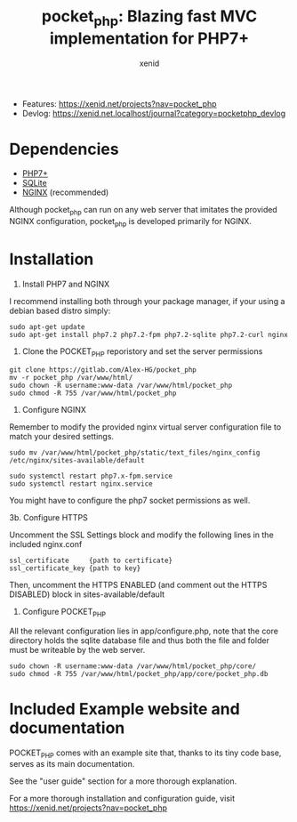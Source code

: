 #+Title: pocket_php: Blazing fast MVC implementation for PHP7+
#+Author: xenid
#+Email: xenid@protonmail.com


[[http://www.gnu.org/licenses/gpl-3.0.html][http://img.shields.io/:license-mit-blue.svg]]

  - Features: [[https://xenid.net/projects?nav=pocket_php][https://xenid.net/projects?nav=pocket_php]]
  - Devlog: [[https://xenid.net.localhost/journal?category=pocketphp_devlog][https://xenid.net.localhost/journal?category=pocketphp_devlog]]


* Dependencies
  - [[https://php.net/][PHP7+]]
  - [[https://www.sqlite.org/index.html][SQLite]]
  - [[https://www.nginx.com/][NGINX]] (recommended)

  Although pocket_php can run on any web server that imitates the provided NGINX configuration, pocket_php
  is developed primarily for NGINX.

* Installation

1. Install PHP7 and NGINX

I recommend installing both through your package manager, if your using a debian based distro simply:

#+BEGIN_SRC 
sudo apt-get update
sudo apt-get install php7.2 php7.2-fpm php7.2-sqlite php7.2-curl nginx
#+END_SRC

2. Clone the POCKET_PHP reporistory and set the server permissions

#+BEGIN_SRC 
git clone https://gitlab.com/Alex-HG/pocket_php
mv -r pocket_php /var/www/html/
sudo chown -R username:www-data /var/www/html/pocket_php
sudo chmod -R 755 /var/www/html/pocket_php
#+END_SRC

3. Configure NGINX

Remember to modify the provided nginx virtual server configuration file to match your desired settings.

#+BEGIN_SRC 
sudo mv /var/www/html/pocket_php/static/text_files/nginx_config /etc/nginx/sites-available/default

sudo systemctl restart php7.x-fpm.service
sudo systemctl restart nginx.service
#+END_SRC

You might have to configure the php7 socket permissions as well.

3b. Configure HTTPS

Uncomment the SSL Settings block and modify the following lines in the included nginx.conf

#+BEGIN_SRC 
    ssl_certificate     {path to certificate}
    ssl_certificate_key {path to key}
#+END_SRC

Then, uncomment the HTTPS ENABLED (and comment out the HTTPS DISABLED) block in sites-available/default

4. Configure POCKET_PHP

All the relevant configuration lies in app/configure.php, note that the core directory holds the sqlite database file and thus both the file and folder must be writeable by the web server.

#+BEGIN_SRC 
sudo chown -R username:www-data /var/www/html/pocket_php/core/
sudo chmod -R 755 /var/www/html/pocket_php/app/core/pocket_php.db
#+END_SRC

* Included Example website and documentation

POCKET_PHP comes with an example site that, thanks to its tiny code base, serves as its main documentation.

#+html: <p align="center"><img src="app/static/images/exampleSite.png" /></p>

See the "user guide" section for a more thorough explanation.

 
For a more thorough installation and configuration guide, visit [[https://xenid.net/projects?nav=pocket_php][https://xenid.net/projects?nav=pocket_php]]
